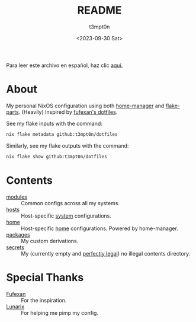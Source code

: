 #+title: README
#+date: <2023-09-30 Sat>
#+author: t3mpt0n
#+email: t3mpt0n@tutanota.com
#+language: en
Para leer este archivo en español, haz clic [[./LEEME.org][aquí.]]

* About
My personal NixOS configuration using both [[https://github.com/nix-community/home-manager][home-manager]] and [[https://github.com/hercules-ci/flake-parts][flake-parts]].
(Heavily) Inspired by [[https://github.com/fufexan/dotfiles][fufexan's dotfiles]].

See my flake inputs with the command:
#+BEGIN_SRC sh
nix flake metadata github:t3mpt0n/dotfiles
#+END_SRC

Similarly, see my flake outputs with the command:
#+BEGIN_SRC sh
nix flake show github:t3mpt0n/dotfiles
#+END_SRC

* Contents
- [[./modules][modules]] :: Common configs across all my systems.
- [[./hosts][hosts]] :: Host-specific _system_ configurations.
- [[./home][home]] :: Host-specific _home_ configurations. Powered by home-manager.
- [[./packages][packages]] :: My custom derivations.
- [[./secrets][secrets]] :: My (currently empty and _perfectly legal_) no illegal contents directory.

* Special Thanks
- [[https://github.com/fufexan][Fufexan]] :: For the inspiration.
- [[https://github.com/Skarlett][Lunarix]] :: For helping me pimp my config.
